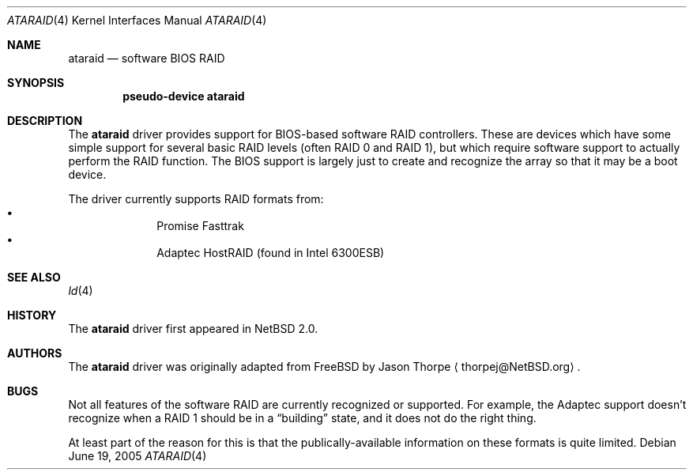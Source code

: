 .\"	$NetBSD: ataraid.4,v 1.3.2.2 2005/07/03 11:33:50 tron Exp $
.\"
.\" Copyright (c) 2000 The NetBSD Foundation, Inc.
.\" All rights reserved.
.\"
.\" This code is derived from software contributed to The NetBSD Foundation
.\" by Allen K. Briggs.
.\"
.\" Redistribution and use in source and binary forms, with or without
.\" modification, are permitted provided that the following conditions
.\" are met:
.\" 1. Redistributions of source code must retain the above copyright
.\"    notice, this list of conditions and the following disclaimer.
.\" 2. Redistributions in binary form must reproduce the above copyright
.\"    notice, this list of conditions and the following disclaimer in the
.\"    documentation and/or other materials provided with the distribution.
.\" 3. All advertising materials mentioning features or use of this software
.\"    must display the following acknowledgement:
.\"        This product includes software developed by the NetBSD
.\"        Foundation, Inc. and its contributors.
.\" 4. Neither the name of The NetBSD Foundation nor the names of its
.\"    contributors may be used to endorse or promote products derived
.\"    from this software without specific prior written permission.
.\"
.\" THIS SOFTWARE IS PROVIDED BY THE NETBSD FOUNDATION, INC. AND CONTRIBUTORS
.\" ``AS IS'' AND ANY EXPRESS OR IMPLIED WARRANTIES, INCLUDING, BUT NOT LIMITED
.\" TO, THE IMPLIED WARRANTIES OF MERCHANTABILITY AND FITNESS FOR A PARTICULAR
.\" PURPOSE ARE DISCLAIMED.  IN NO EVENT SHALL THE FOUNDATION OR CONTRIBUTORS
.\" BE LIABLE FOR ANY DIRECT, INDIRECT, INCIDENTAL, SPECIAL, EXEMPLARY, OR
.\" CONSEQUENTIAL DAMAGES (INCLUDING, BUT NOT LIMITED TO, PROCUREMENT OF
.\" SUBSTITUTE GOODS OR SERVICES; LOSS OF USE, DATA, OR PROFITS; OR BUSINESS
.\" INTERRUPTION) HOWEVER CAUSED AND ON ANY THEORY OF LIABILITY, WHETHER IN
.\" CONTRACT, STRICT LIABILITY, OR TORT (INCLUDING NEGLIGENCE OR OTHERWISE)
.\" ARISING IN ANY WAY OUT OF THE USE OF THIS SOFTWARE, EVEN IF ADVISED OF THE
.\" POSSIBILITY OF SUCH DAMAGE.
.\"
.Dd June 19, 2005
.Dt ATARAID 4
.Os
.Sh NAME
.Nm ataraid
.Nd software BIOS RAID
.Sh SYNOPSIS
.Cd "pseudo-device ataraid"
.Sh DESCRIPTION
The
.Nm
driver provides support for BIOS-based software RAID controllers.
These are devices which have some simple support for several basic
RAID levels (often RAID 0 and RAID 1), but which require software
support to actually perform the RAID function.  The BIOS support
is largely just to create and recognize the array so that it may
be a boot device.
.Pp
The driver currently supports RAID formats from:
.Bl -bullet -offset indent -compact
.It
Promise Fasttrak
.It
Adaptec HostRAID (found in Intel 6300ESB)
.El
.Sh SEE ALSO
.Xr ld 4
.Sh HISTORY
The
.Nm
driver first appeared in
.Nx 2.0 .
.Sh AUTHORS
The
.Nm
driver was originally adapted from FreeBSD by
.An Jason Thorpe
.Aq thorpej@NetBSD.org .
.Sh BUGS
Not all features of the software RAID are currently recognized or supported.
For example, the Adaptec support doesn't recognize when a RAID 1 should be
in a
.Dq building
state, and it does not do the right thing.
.Pp
At least part of the reason for this is that the publically-available
information on these formats is quite limited.
